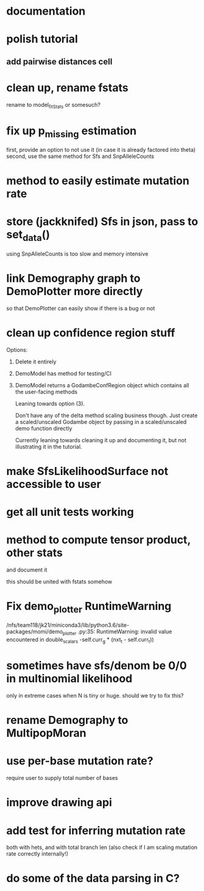 * documentation
* polish tutorial
** add pairwise distances cell
* clean up, rename fstats
  rename to model_fit_Stats or somesuch?
* fix up p_missing estimation
  first, provide an option to not use it (in case it is already factored into theta)
  second, use the same method for Sfs and SnpAlleleCounts
* method to easily estimate mutation rate
* store (jackknifed) Sfs in json, pass to set_data()
  using SnpAlleleCounts is too slow and memory intensive
* link Demography graph to DemoPlotter more directly
  so that DemoPlotter can easily show if there is a bug or not
* clean up confidence region stuff
  Options:
  1) Delete it entirely
  2) DemoModel has method for testing/CI
  3) DemoModel returns a GodambeConfRegion object which contains all the user-facing methods
  
     Leaning towards option (3).
     
     Don't have any of the delta method scaling business though. Just create a scaled/unscaled Godambe object by passing in a scaled/unscaled demo function directly
  
     Currently leaning towards cleaning it up and documenting it, but not illustrating it in the tutorial.

* make SfsLikelihoodSurface not accessible to user
* get all unit tests working
* method to compute tensor product, other stats
  and document it
  
  this should be united with fstats somehow
* Fix demo_plotter RuntimeWarning
  /nfs/team118/jk21/miniconda3/lib/python3.6/site-packages/momi/demo_plotter
.py:35: RuntimeWarning: invalid value encountered in double_scalars
  -self.curr_g * (nxt_t - self.curr_t))
  
* sometimes have sfs/denom be 0/0 in multinomial likelihood
  only in extreme cases when N is tiny or huge. should we try to fix this?

* rename Demography to MultipopMoran
* use per-base mutation rate?
  require user to supply total number of bases
* improve drawing api
* add test for inferring mutation rate
  both with hets, and with total branch len
  (also check if I am scaling mutation rate correctly internally!)
* do some of the data parsing in C?
